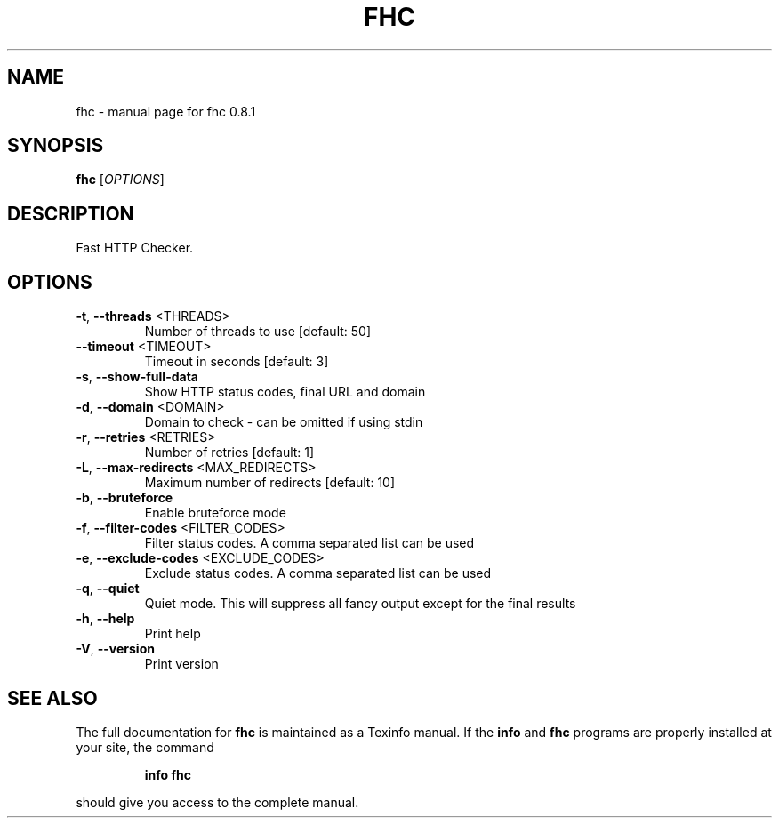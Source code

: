 .\" DO NOT MODIFY THIS FILE!  It was generated by help2man 1.49.3.
.TH FHC "1" "October 2024" "fhc 0.8.1" "User Commands"
.SH NAME
fhc \- manual page for fhc 0.8.1
.SH SYNOPSIS
.B fhc
[\fI\,OPTIONS\/\fR]
.SH DESCRIPTION
Fast HTTP Checker.
.SH OPTIONS
.TP
\fB\-t\fR, \fB\-\-threads\fR <THREADS>
Number of threads to use [default: 50]
.TP
\fB\-\-timeout\fR <TIMEOUT>
Timeout in seconds [default: 3]
.TP
\fB\-s\fR, \fB\-\-show\-full\-data\fR
Show HTTP status codes, final URL and domain
.TP
\fB\-d\fR, \fB\-\-domain\fR <DOMAIN>
Domain to check \- can be omitted if using stdin
.TP
\fB\-r\fR, \fB\-\-retries\fR <RETRIES>
Number of retries [default: 1]
.TP
\fB\-L\fR, \fB\-\-max\-redirects\fR <MAX_REDIRECTS>
Maximum number of redirects [default: 10]
.TP
\fB\-b\fR, \fB\-\-bruteforce\fR
Enable bruteforce mode
.TP
\fB\-f\fR, \fB\-\-filter\-codes\fR <FILTER_CODES>
Filter status codes. A comma separated list can be used
.TP
\fB\-e\fR, \fB\-\-exclude\-codes\fR <EXCLUDE_CODES>
Exclude status codes. A comma separated list can be used
.TP
\fB\-q\fR, \fB\-\-quiet\fR
Quiet mode. This will suppress all fancy output except for the final results
.TP
\fB\-h\fR, \fB\-\-help\fR
Print help
.TP
\fB\-V\fR, \fB\-\-version\fR
Print version
.SH "SEE ALSO"
The full documentation for
.B fhc
is maintained as a Texinfo manual.  If the
.B info
and
.B fhc
programs are properly installed at your site, the command
.IP
.B info fhc
.PP
should give you access to the complete manual.
